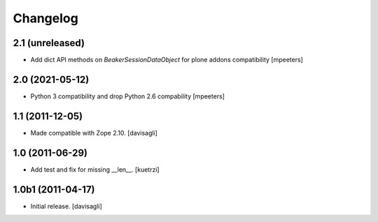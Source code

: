 Changelog
=========

2.1 (unreleased)
----------------

- Add dict API methods on `BeakerSessionDataObject` for plone addons compatibility
  [mpeeters]


2.0 (2021-05-12)
----------------

- Python 3 compatibility and drop Python 2.6 compability
  [mpeeters]


1.1 (2011-12-05)
----------------

- Made compatible with Zope 2.10.
  [davisagli]

1.0 (2011-06-29)
----------------

- Add test and fix for missing __len__.
  [kuetrzi]

1.0b1 (2011-04-17)
------------------

- Initial release.
  [davisagli]
